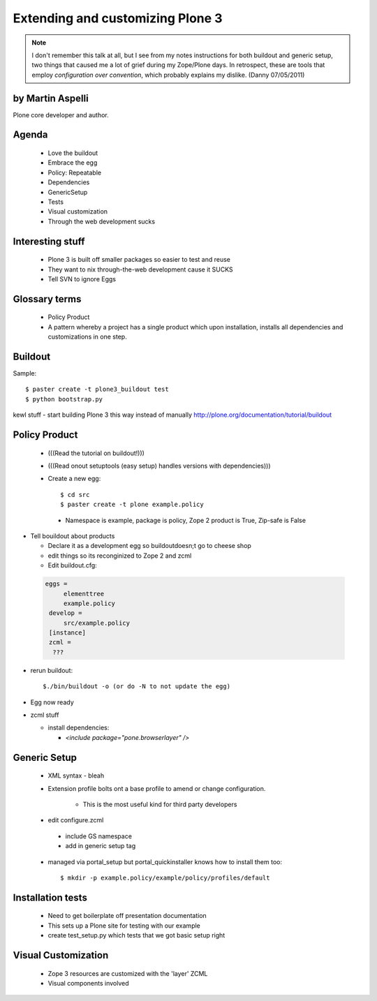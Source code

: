========================================
Extending and customizing Plone 3
========================================

.. note:: I don't remember this talk at all, but I see from my notes instructions for both buildout and generic setup, two things that caused me a lot of grief during my Zope/Plone days. In retrospect, these are tools that employ *configuration over convention*, which probably explains my dislike. (Danny 07/05/2011)

by Martin Aspelli
==================== 

Plone core developer and author.

Agenda
==================== 

 - Love the buildout
 - Embrace the egg
 - Policy: Repeatable
 - Dependencies
 - GenericSetup
 - Tests
 - Visual customization
 - Through the web development sucks

Interesting stuff
==================== 

 - Plone 3 is built off smaller packages so easier to test and reuse
 - They want to nix through-the-web development cause it SUCKS
 - Tell SVN to ignore Eggs

Glossary terms
==================== 

 - Policy Product
 - A pattern whereby a project has a single product which upon installation, installs all dependencies and customizations in one step.


Buildout
==================== 

Sample:: 

    $ paster create -t plone3_buildout test
    $ python bootstrap.py

kewl stuff - start building Plone 3 this way instead of manually
http://plone.org/documentation/tutorial/buildout


Policy Product
==================== 

 - (((Read the tutorial on buildout!)))
 - (((Read onout setuptools (easy setup) handles versions with dependencies)))
 - Create a new egg::

    $ cd src
    $ paster create -t plone example.policy

  - Namespace is example, package is policy, Zope 2 product is True, Zip-safe is False

- Tell bouildout about products

  - Declare it as a development egg so buildoutdoesn;t go to cheese shop
  - edit things so its reconginized to Zope 2 and zcml
  - Edit buildout.cfg:
  
 .. sourcecode:: cfg

      eggs =
           elementtree
           example.policy
       develop =	
       	   src/example.policy
       [instance]
       zcml =
    	???
    	
- rerun buildout::
    
    $./bin/buildout -o (or do -N to not update the egg)
    
- Egg now ready
- zcml stuff

  - install dependencies:
  
    - `<include package="pone.browserlayer" />`


Generic Setup
=================

 - XML syntax - bleah
 - Extension profile bolts ont a base profile to amend or change configuration.  
 
    - This is the most useful kind for third party developers
    
 - edit configure.zcml
 
  - include GS namespace
  - add in generic setup tag
    
 - managed via portal_setup but portal_quickinstaller knows how to install them too::

    $ mkdir -p example.policy/example/policy/profiles/default

Installation tests
====================

 - Need to get boilerplate off presentation documentation
 - This sets up a Plone site for testing with our example
 - create test_setup.py which tests that we got basic setup right


Visual Customization
====================

 - Zope 3 resources are customized with the 'layer' ZCML
 - Visual components involved
